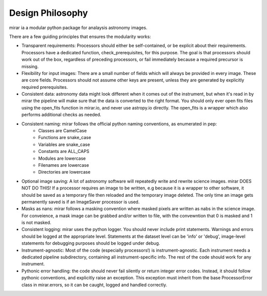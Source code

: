 Design Philosophy
=================

mirar ia a modular python package for analaysis astronomy images.

There are a few guiding principles that ensures the modularity works:

- Transparent requirements: Processors should either be self-contained, or be explicit about their requirements. Processors have a dedicated function, check_prerequisites, for this purpose. The goal is that processors should work out of the box, regardless of preceding processors, or fail immediately because a required precursor is missing.

- Flexibility for input images: There are a small number of fields which will always be provided in every image. These are core fields. Processors should not assume other keys are present, unless they are generated by explicitly required prerequisites.

- Consistent data: astronomy data might look different when it comes out of the instrument, but when it's read in by mirar the pipeline will make sure that the data is converted to the right format. You should only ever open fits files using the open_fits function in mirar.io, and never use astropy.io directly. The open_fits is a wrapper which also performs additional checks as needed.

- Consistent naming: mirar follows the official python naming conventions, as enumerated in pep:
    - Classes are CamelCase
    - Functions are snake_case
    - Variables are snake_case
    - Constants are ALL_CAPS
    - Modules are lowercase
    - Filenames are lowercase
    - Directories are lowercase

- Optional image saving: A lot of astronomy software will repeatedly write and rewrite science images. mirar DOES NOT DO THIS! If a processor requires an image to be written, e.g because it is a wrapper to other software, it should be saved as a temporary file then reloaded and the temporary image deleted. The only time an image gets permanently saved is if an ImageSaver processor is used.

- Masks as nans: mirar follows a masking convention where masked pixels are written as nabs in the science image. For conveience, a mask image can be grabbed and/or written to file, with the convewntion that 0 is masked and 1 is not masked.

- Consistent logging: mirar uses the python logger. You should never include print statements. Warnings and errors should be logged at the appropriate level. Statements at the dataset level can be 'info' or 'debug', image-level statements for debugging purposes should be logged under debug.

- Instrument-agnostic: Most of the code (especially processors!) is instrument-agnostic. Each instrument needs a dedicated pipeline subdirectory, containing all instrument-specific info. The rest of the code should work for any instrument.

- Pythonic error handling: the code should never fail silently or return integer error codes. Instead, it should follow pythonic conventions, and explicitly raise an exception. This exception must inherit from the base ProcessorError class in mirar.errors, so it can be caught, logged and handled correctly.
